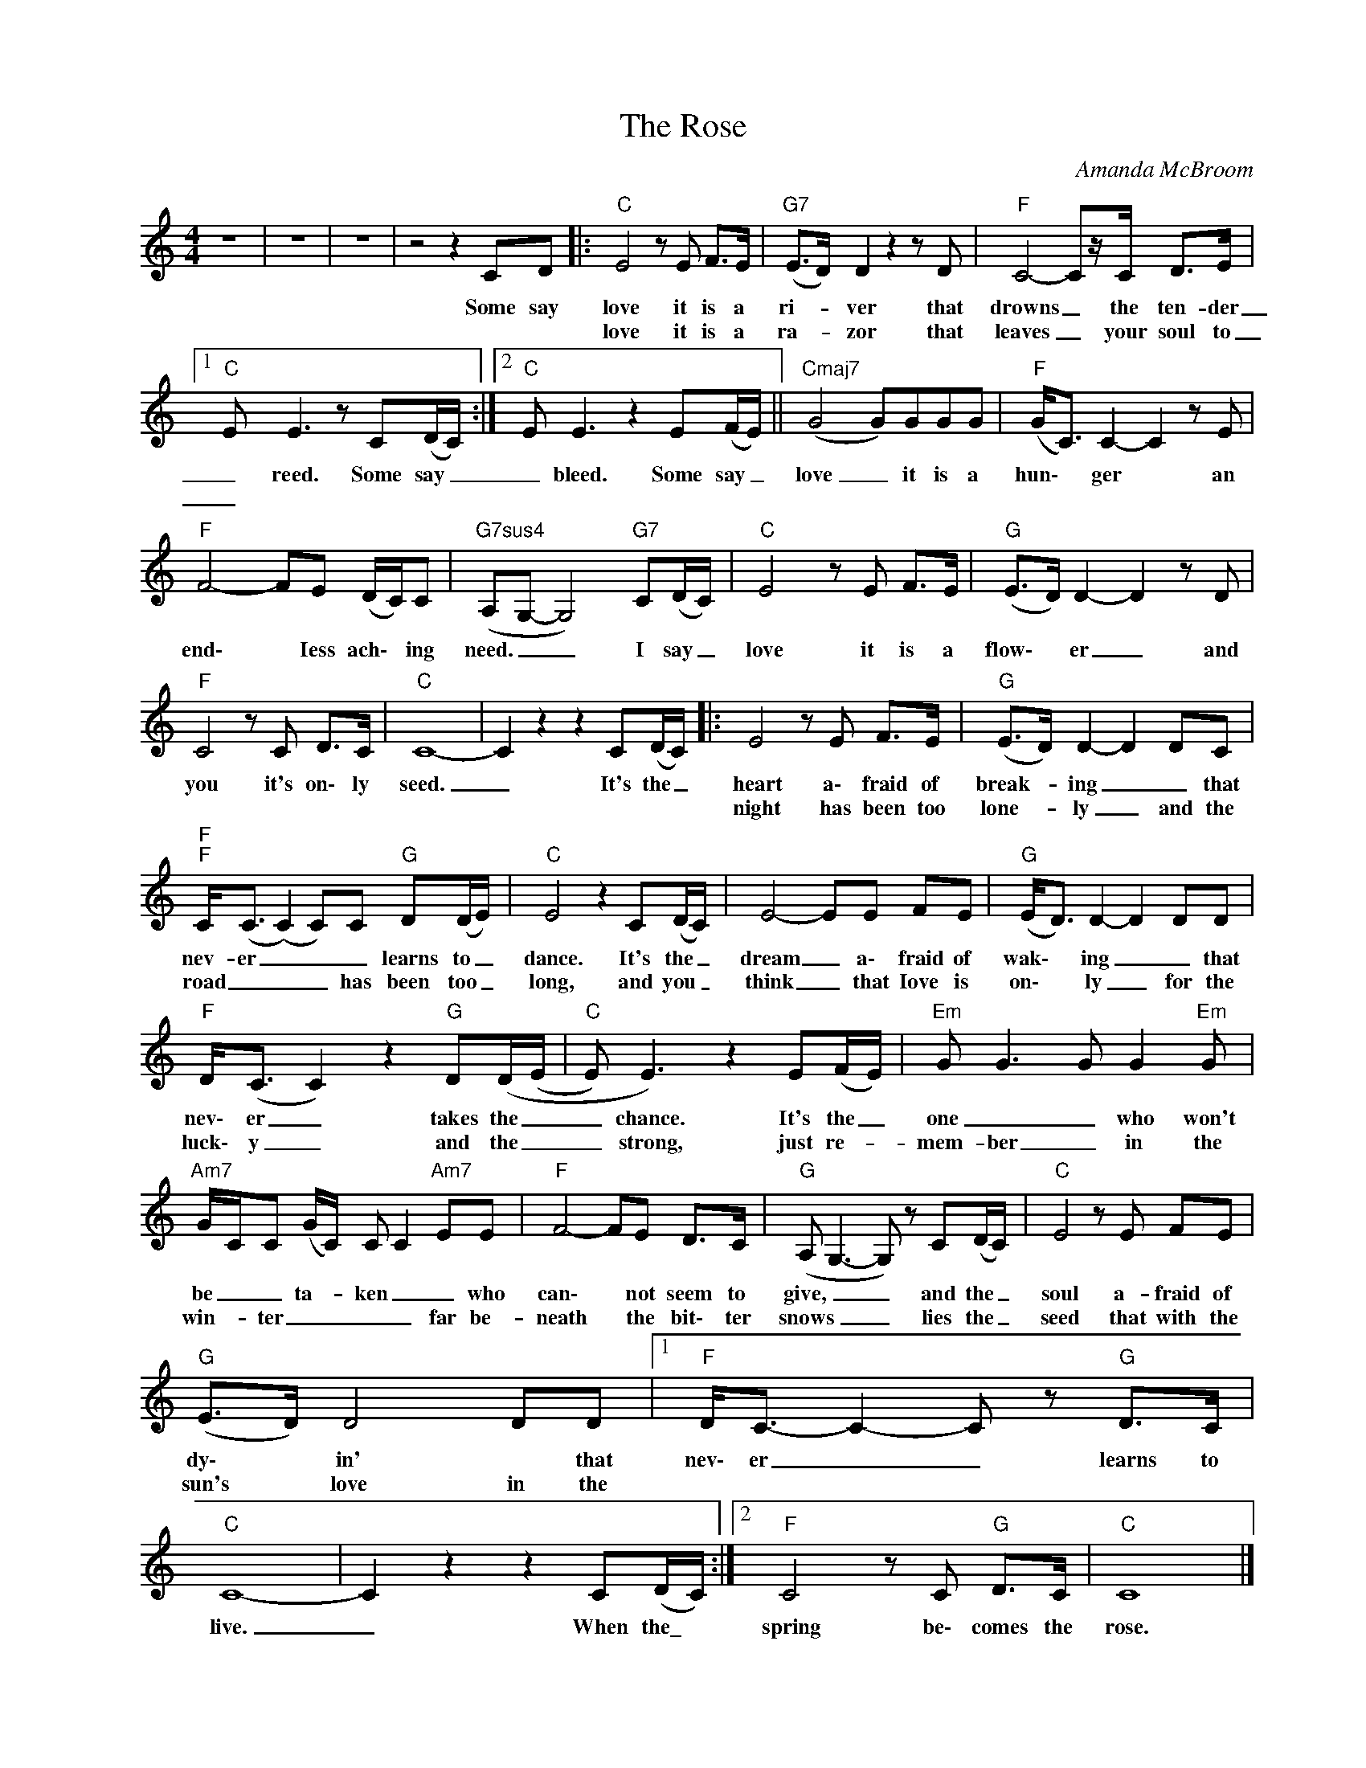 X:1
T:The Rose
C:Amanda McBroom
L:1/8
M:4/4
K:C
V:1 treble nm=" " snm=" "
V:1
 z8 | z8 | z8 | z4 z2 CD |:"C" E4zE F>E |"G7" (E>D) D2z2zD |"F" C4- Cz/C/ D>E |1 %7
w: |||Some say|love it is a|ri- * ver that|drowns _ the ten- der|
w: ||||love it is a|ra- _ zor that|leaves _ your soul to|
"C"E x E3 z C(D/C/) :|2"C"E E3 z2 E(F/E/) ||"Cmaj7" (G4 G)GGG |"F" (G<C) C2- C2zE | %11
w: _ reed. Some say _|_ bleed. Some say _|love _ it is a|hun\- * ger * an|
w: _||||
"F" F4- FE (D/C/)C |"G7sus4" (A,G,- G,4)"G7" C(D/C/) |"C" E4zE F>E |"G" (E>D) D2- D2zD | %15
w: end\- * Iess ach\- * ing|need. _ _ I say _|love it is a|flow\- * er _ and|
w: ||||
"F" C4zC D>C |"C" C8- | C2 z2 z2 C(D/C/) |: E4zE F>E |"G" (E>D) D2- D2 DC | %20
w: you it's on\- ly|seed.|_ It's the _|heart a\- fraid of|break- _ ing _ _ that|
w: |||night has been too|lone- _ ly _ and the|
"F""F" C<(C (C2) C)C"G" D(D/E/) |"C" E4 z2 C(D/C/) | E4- EE FE |"G" (E<D) D2- D2 DD | %24
w: nev- er _ _ _ learns to _|dance. It's the _|dream _ a\- fraid of|wak\- * ing _ _ that|
w: road _ _ _ has been too _|long, and you _|think _ that Iove is|on\- * ly _ for the|
"F" D<(C C2) z2"G" D(D/(E/ |"C"E) E3) z2 E(F/E/) |"Em" G G3 G G2"Em"G | %27
w: nev\- er _ takes the _|_ chance. It's the _|one _ _ who won't|
w: luck\- y _ and the _|_ strong, just re- _|mem- ber _ in the|
"Am7" G/C/C (G/C/) C C2"Am7" EE |"F" F4- FE D>C |"G"(A, G,2->G,2) z C(D/C/) |"C" E4 z E FE | %31
w: be _ _ ta- _ ken _ _ who|can\- * not seem to|give, _ _ and the _|soul a- fraid of|
w: win- _ ter _ _ _ _ far be-|neath * the bit\- ter|snows _ _ lies the _|seed that with the|
"G" (E>D) D4DD |1"F" D<C- C2-C z"G" D>C |"C" C8- | C2 z2 z2 C(D/C/) :|2"F" C4zC"G" D>C |"C" C8 |] %37
w: dy\- * in' * that|nev\- er _ _ learns to|live.|_ When the\_ *|spring be\- comes the|rose.|
w: sun's * love in the||||||

